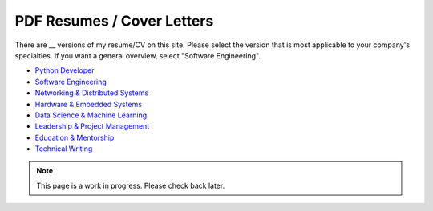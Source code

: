 PDF Resumes / Cover Letters
===========================

There are __ versions of my resume/CV on this site. Please select the version that is most applicable to your company's specialties. If you want a general overview, select "Software Engineering".

- `Python Developer </_static/resumes/python.pdf>`__
- `Software Engineering </_static/resumes/software_engineering.pdf>`__
- `Networking & Distributed Systems </_static/resumes/networking.pdf>`__
- `Hardware & Embedded Systems </_static/resumes/hardware.pdf>`__
- `Data Science & Machine Learning </_static/resumes/data_science.pdf>`__
- `Leadership & Project Management </_static/resumes/leadership.pdf>`__
- `Education & Mentorship </_static/resumes/mentorship.pdf>`__
- `Technical Writing </_static/resumes/technical_writing.pdf>`__

.. note::

    This page is a work in progress. Please check back later.
